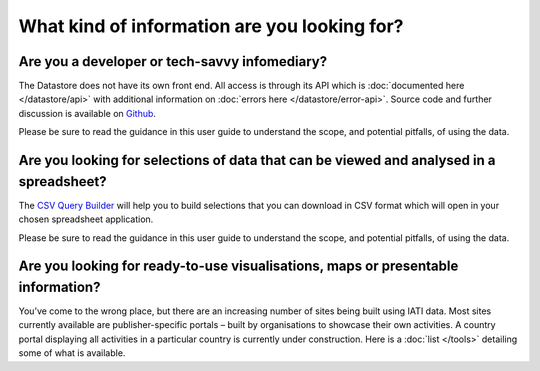 What kind of information are you looking for?
=============================================

Are you a developer or tech-savvy infomediary?
----------------------------------------------

The Datastore does not have its own front end. All access is through its API which is :doc:`documented here </datastore/api>` with additional information on :doc:`errors here </datastore/error-api>`. Source code and further discussion is available on `Github <https://github.com/IATI/IATI-Datastore>`__.

Please be sure to read the guidance in this user guide to understand the scope, and potential pitfalls, of using the data.

Are you looking for selections of data that can be viewed and analysed in a spreadsheet?
----------------------------------------------------------------------------------------

The `CSV Query Builder <http://datastore.iatistandard.org/query/>`__ will help you to build selections that you can download in CSV format which will open in your chosen spreadsheet application.

Please be sure to read the guidance in this user guide to understand the scope, and potential pitfalls, of using the data.

Are you looking for ready-to-use visualisations, maps or presentable information?
---------------------------------------------------------------------------------

You’ve come to the wrong place, but there are an increasing number of sites being built using IATI data. Most sites currently available are publisher-specific portals – built by organisations to showcase their own activities. A country portal displaying all activities in a particular country is currently under construction. Here is a :doc:`list </tools>` detailing some of what is available.
